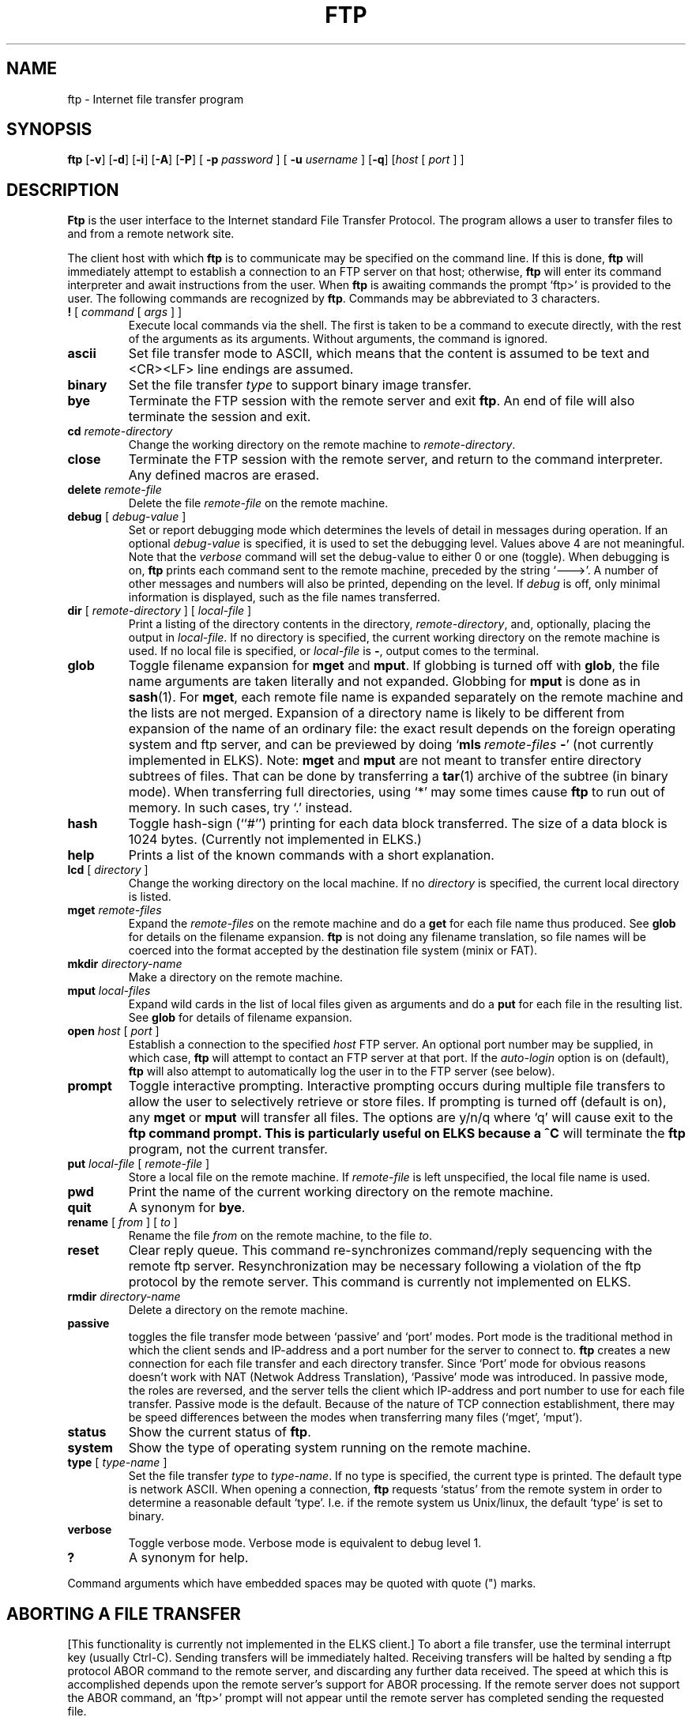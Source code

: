 .TH FTP 1 ELKS
.SH NAME
ftp \- Internet file transfer program
.SH SYNOPSIS
.B ftp
.RB [ \-v ] 
.RB [ \-d ]
.RB [ \-i ]
.RB [ \-A ]
.RB [ \-P ]
[
.B \-p 
.I password
] [
.B \-u 
.I username
]
.RB [ \-q ]
.RI [ host
[
.I port
] ]
.SH DESCRIPTION
.B Ftp
is the user interface to the Internet standard File Transfer Protocol.
The program allows a user to transfer files to and from a
remote network site.
.PP
The client host with which 
.B ftp
is to communicate may be specified on the command line.
If this is done,
.B ftp
will immediately attempt to establish a connection to an FTP
server on that host; otherwise, 
.B ftp
will enter its command interpreter and await instructions
from the user.  When 
.B ftp
is awaiting commands the prompt `ftp>'
is provided to the user.  The following commands are recognized
by
.BR ftp .
Commands may be abbreviated to 3 characters.
.TP
\fB\&!\fP [ \fIcommand\fP [ \fIargs\fP ] ]
Execute local commands via the shell.
The first is taken to be a command to execute
directly, with the rest of the arguments as its arguments.
Without arguments, the command is ignored.
.TP
.B ascii
Set file transfer mode to ASCII, which means that the content is assumed to be text and
<CR><LF> line endings are assumed.
.TP
.B binary
Set the file transfer
.I type
to support binary image transfer.
.TP
.B bye
Terminate the FTP session with the remote server
and exit
.BR ftp .
An end of file will also terminate the session and exit.
.TP
.BI cd " remote-directory"
Change the working directory on the remote machine
to 
.IR remote-directory .
.TP
.B close
Terminate the FTP session with the remote server, and
return to the command interpreter.
Any defined macros are erased.
.TP
.BI delete " remote-file"
Delete the file
.I remote-file
on the remote machine.
.TP
\fBdebug\fP [ \fIdebug-value\fP ]
Set or report debugging mode which determines the levels of detail in messages during operation.  If an optional
.I debug-value
is specified, it is used to set the debugging level. Values above 4 are not meaningful.
Note that the 
.I verbose
command will set the debug-value to either 0 or one (toggle).
When debugging is on,
.B ftp
prints each command sent to the remote machine, preceded
by the string `--->'. A number of other messages and numbers will also be printed, depending on the level.
If 
.I debug
is off, only minimal information is displayed, such as the file names transferred.
.TP
\fBdir\fP [ \fIremote-directory\fP ] [ \fIlocal-file\fP ]
Print a listing of the directory contents in the
directory,
.IR remote-directory ,
and, optionally, placing the output in
.IR local-file .
If no directory is specified, the current working
directory on the remote machine is used.  If no local
file is specified, or \fIlocal-file\fP is \fB-\fP,
output comes to the terminal.
.TP
\fBglob\fP
Toggle filename expansion for \fBmget\fP and \fBmput\fP.
If globbing is turned off with \fBglob\fP, the file name arguments
are taken literally and not expanded.
Globbing for \fBmput\fP is done as in \fBsash\fP(1).
For \fBmget\fP, each remote file name is expanded
separately on the remote machine and the lists are not merged.
Expansion of a directory name is likely to be 
different from expansion of the name of an ordinary file:
the exact result depends on the foreign operating system and ftp server,
and can be previewed by doing `\fBmls\fP\ \fIremote-files\fP\ \fB-\fP' (not currently implemented in ELKS).
Note:  \fBmget\fP and \fBmput\fP are not meant to transfer
entire directory subtrees of files.  That can be done by
transferring a \fBtar\fP(1) archive of the subtree (in binary mode).
When transferring full directories, using `*' may some times cause
.B ftp
to run out of memory. In such cases, try `.' instead.
.TP
\fBhash\f
Toggle hash-sign (``#'') printing for each data block
transferred.  The size of a data block is 1024 bytes.
(Currently not implemented in ELKS.)
.TP
\fBhelp\fP
Prints a list of the known commands with a short explanation.
.TP
\fBlcd\fP [ \fIdirectory\fP ]
Change the working directory on the local machine.  If
no 
.I directory
is specified, the current local directory is listed.
.TP
\fBmget\fP \fIremote-files\fP
Expand the \fIremote-files\fP on the remote machine
and do a \fBget\fP for each file name thus produced.
See \fBglob\fR for details on the filename expansion.
.B ftp 
is not doing any filename translation, so file names will be coerced into the
format accepted by the destination file system (minix or FAT).
.TP
\fBmkdir\fP \fIdirectory-name\fP
Make a directory on the remote machine.
.TP
.TP
\fBmput\fP \fIlocal-files\fP
Expand wild cards in the list of local files given as arguments
and do a \fBput\fR for each file in the resulting list.
See \fBglob\fP for details of filename expansion.
.TP
\fBopen\fP \fIhost\fP [ \fIport\fP ]
Establish a connection to the specified
.I host
FTP server.  An optional port number may be supplied,
in which case, 
.B ftp
will attempt to contact an FTP server at that port.
If the 
.I auto-login
option is on (default), 
.B ftp
will also attempt to automatically log the user in to
the FTP server (see below).
.TP
.B prompt
Toggle interactive prompting.  Interactive prompting
occurs during multiple file transfers to allow the
user to selectively retrieve or store files.
If prompting is turned off (default is on), any \fBmget\fP or \fBmput\fP
will transfer all files.
The options are y/n/q where `q' will cause exit to the 
.B ftp command prompt. This is particularly useful on ELKS because a ^C
will terminate the 
.B ftp
program, not the current transfer.
.TP
\fBput\fP \fIlocal-file\fP [ \fIremote-file\fP ]
Store a local file on the remote machine.  If 
.I remote-file
is left unspecified, the local file name is used.
.TP
.B pwd
Print the name of the current working directory on the remote
machine.
.TP
.B quit
A synonym for
.BR bye .
.TP
\fBrename\fP [ \fIfrom\fP ] [ \fIto\fP ]
Rename the file
.I from
on the remote machine, to the file
.IR to .
.TP
.B reset
Clear reply queue.
This command re-synchronizes command/reply sequencing with the remote
ftp server.
Resynchronization may be necessary following a violation of the ftp protocol
by the remote server. This command is currently not implemented on ELKS.
.TP
.BI rmdir " directory-name"
Delete a directory on the remote machine.
.TP
.BI passive
toggles the file transfer mode between `passive' and `port' modes. Port mode is the traditional
method in which the client sends and IP-address and a port number for the server to connect to.
.B ftp
creates a new connection for each file transfer and each directory transfer. Since `Port' mode for obvious reasons
doesn't work with NAT (Netwok Address Translation), `Passive' mode was introduced. In passive mode, the roles are reversed,
and the server tells the client which IP-address and port number to use for each file transfer. Passive mode is the default.
Because of the nature of TCP connection establishment, there may be speed differences between the modes 
when transferring many files (`mget', `mput').
.TP
.B status
Show the current status of
.BR ftp .
.TP
.B system
Show the type of operating system running on the remote machine.
.TP
\fBtype\fP [ \fItype-name\fP ]
Set the file transfer
.I type
to
.IR type-name .
If no type is specified, the current type
is printed.  The default type is network ASCII.
When opening a connection,
.B ftp
requests `status' from the remote system in order to determine a reasonable default `type'. 
I.e. if the remote system us Unix/linux, the default `type' is set to binary.
.TP
.B verbose
Toggle verbose mode.  Verbose mode is equivalent to debug level 1.
.TP
\fB?\fP
A synonym for help.
.PP
Command arguments which have embedded spaces may be quoted with
quote (") marks.
.SH "ABORTING A FILE TRANSFER"
[This functionality is currently not implemented in the ELKS client.]
To abort a file transfer, use the terminal interrupt key
(usually Ctrl-C).
Sending transfers will be immediately halted.
Receiving transfers will be halted by sending a ftp protocol ABOR
command to the remote server, and discarding any further data received.
The speed at which this is accomplished depends upon the remote
server's support for ABOR processing.
If the remote server does not support the ABOR command, an `ftp>'
prompt will not appear until the remote server has completed
sending the requested file.
.PP
The terminal interrupt key sequence will be ignored when
.B ftp
has completed any local processing and is awaiting a reply
from the remote server.
A long delay in this mode may result from the ABOR processing described
above, or from unexpected behavior by the remote server, including
violations of the ftp protocol.
If the delay results from unexpected remote server behavior, the local
.B ftp
program must be killed by hand.
.SH OPTIONS
Options may be specified at the command line, or to the 
command interpreter.
.PP
The
.B \-v
(verbose on) option is equivalent to setting `-d' or `-d 1'.
.PP
The
.B \-n
option restrains 
.B ftp
from attempting \*(lqauto-login\*(rq upon initial connection.
If auto-login is enabled, 
.B ftp
will prompt for the remote machine login name (default is the user
identity on the local machine), and, if necessary, prompt for a password
and an account with which to login.
.PP
The
.B \-i
option turns off interactive prompting during
multiple file transfers.
.PP
The
.B \-d
option enables debugging, and may be followed by a positive number indication the level of verbosity.
Numbers above 4 are not meaningful.
.PP
The
.B \-g
option disables file name globbing.
.SH "QEMU support"
When running ELKS inside the QEMU emulator, use the 
.B \-q option with 
.B ftp 
in order to map addresses and ports correctly. With this option, `passive' mode file transfers
between ELKS and the host are fully supported. If connecting inside the ELKS system (loopback), both `passive' 
and `port' modes work.
.SH "SEE ALSO"
ftpd(8)
ftpput(1)
ftpget(1)
.PP
For more details refer to the 
.I ELKS file transfer wiki.
.SH BUGS
Correct execution of many commands depends upon proper behavior
by the remote server.
.PP
File name mapping between hosts with different OSes are undefined and may yield unpredictable results. Use tar-files for better predictability.
.PP
File modes are neither queried not preserved. 
.PP
The ELKS
.B ftp
client has no support for command line history or editing.
